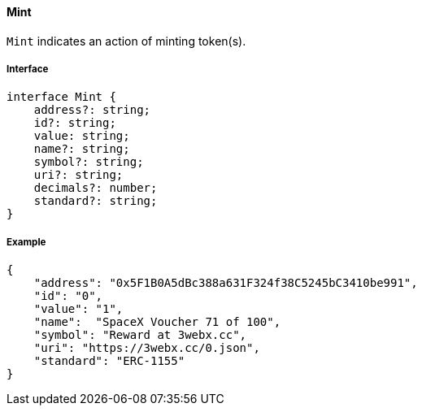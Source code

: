 ==== Mint

`Mint` indicates an action of minting token(s).

===== Interface

[,typescript]
----
interface Mint {
    address?: string;
    id?: string;
    value: string;
    name?: string;
    symbol?: string;
    uri?: string;
    decimals?: number;
    standard?: string;
}
----

===== Example

[,json]
----
{
    "address": "0x5F1B0A5dBc388a631F324f38C5245bC3410be991",
    "id": "0",
    "value": "1",
    "name":  "SpaceX Voucher 71 of 100",
    "symbol": "Reward at 3webx.cc",
    "uri": "https://3webx.cc/0.json",
    "standard": "ERC-1155"
}
----

